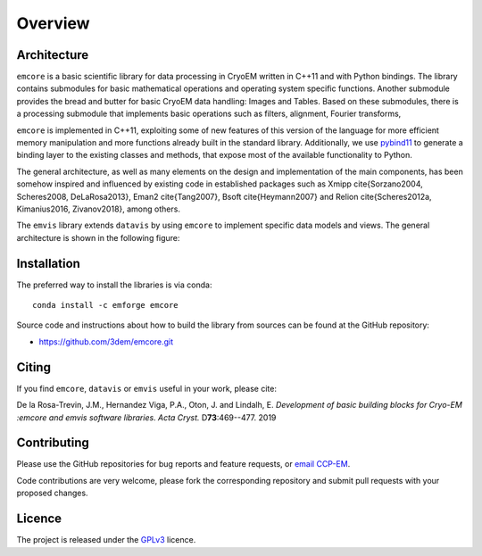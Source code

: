 Overview
========

Architecture
------------

``emcore`` is a basic scientific library for data processing in CryoEM written in C++11 and with Python bindings.
The library contains submodules for basic mathematical operations and operating system specific functions.
Another submodule provides the bread and butter for basic CryoEM data handling: Images and Tables.
Based on these submodules, there is a processing submodule that implements
basic operations such as filters, alignment, Fourier transforms,

``emcore`` is implemented in C++11, exploiting some of new features of this version of the language
for more efficient memory manipulation and more functions already built in the standard library.
Additionally, we use `pybind11`_ to generate a binding layer to the existing classes and methods,
that expose most of the available functionality to Python.

The general architecture, as well as many elements on the design and implementation of the main components,
has been somehow inspired and influenced by existing code in established packages such as
Xmipp \cite{Sorzano2004, Scheres2008, DeLaRosa2013}, Eman2 \cite{Tang2007}, Bsoft \cite{Heymann2007} and
Relion \cite{Scheres2012a, Kimanius2016, Zivanov2018}, among others.

The ``emvis`` library extends ``datavis`` by using ``emcore`` to implement specific data models and views.
The general architecture is shown in the following figure:

.. image:: /images/architecture.png
    :width: 600px
    :align: center


Installation
------------
The preferred way to install the libraries is via conda::

    conda install -c emforge emcore


Source code and instructions about how to build the library from sources
can be found at the GitHub repository:

* https://github.com/3dem/emcore.git


Citing
------

If you find ``emcore``, ``datavis`` or ``emvis`` useful in your work, please cite:

De la Rosa-Trevin, J.M., Hernandez Viga, P.A., Oton, J. and Lindalh, E.
*Development of basic building blocks for Cryo-EM :emcore and emvis software libraries*.
*Acta Cryst.* D\ **73**:469--477. 2019


Contributing
------------

Please use the GitHub repositories for bug reports and feature requests, or
`email CCP-EM`_.

Code contributions are very welcome, please fork the corresponding repository and
submit pull requests with your proposed changes.


Licence
-------

The project is released under the `GPLv3`_ licence.


.. _email CCP-EM: ccpem@stfc.ac.uk
.. _pybind11: https://github.com/pybind/pybind11
.. _GPLv3: https://www.gnu.org/licenses/gpl-3.0.en.html
